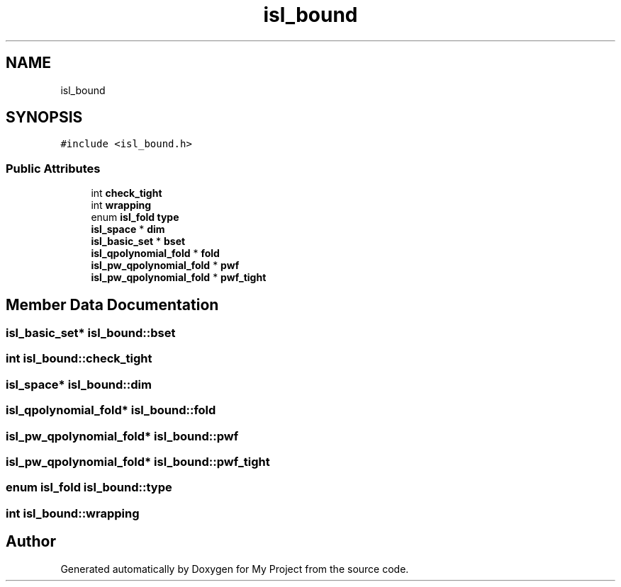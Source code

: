 .TH "isl_bound" 3 "Sun Jul 12 2020" "My Project" \" -*- nroff -*-
.ad l
.nh
.SH NAME
isl_bound
.SH SYNOPSIS
.br
.PP
.PP
\fC#include <isl_bound\&.h>\fP
.SS "Public Attributes"

.in +1c
.ti -1c
.RI "int \fBcheck_tight\fP"
.br
.ti -1c
.RI "int \fBwrapping\fP"
.br
.ti -1c
.RI "enum \fBisl_fold\fP \fBtype\fP"
.br
.ti -1c
.RI "\fBisl_space\fP * \fBdim\fP"
.br
.ti -1c
.RI "\fBisl_basic_set\fP * \fBbset\fP"
.br
.ti -1c
.RI "\fBisl_qpolynomial_fold\fP * \fBfold\fP"
.br
.ti -1c
.RI "\fBisl_pw_qpolynomial_fold\fP * \fBpwf\fP"
.br
.ti -1c
.RI "\fBisl_pw_qpolynomial_fold\fP * \fBpwf_tight\fP"
.br
.in -1c
.SH "Member Data Documentation"
.PP 
.SS "\fBisl_basic_set\fP* isl_bound::bset"

.SS "int isl_bound::check_tight"

.SS "\fBisl_space\fP* isl_bound::dim"

.SS "\fBisl_qpolynomial_fold\fP* isl_bound::fold"

.SS "\fBisl_pw_qpolynomial_fold\fP* isl_bound::pwf"

.SS "\fBisl_pw_qpolynomial_fold\fP* isl_bound::pwf_tight"

.SS "enum \fBisl_fold\fP isl_bound::type"

.SS "int isl_bound::wrapping"


.SH "Author"
.PP 
Generated automatically by Doxygen for My Project from the source code\&.
